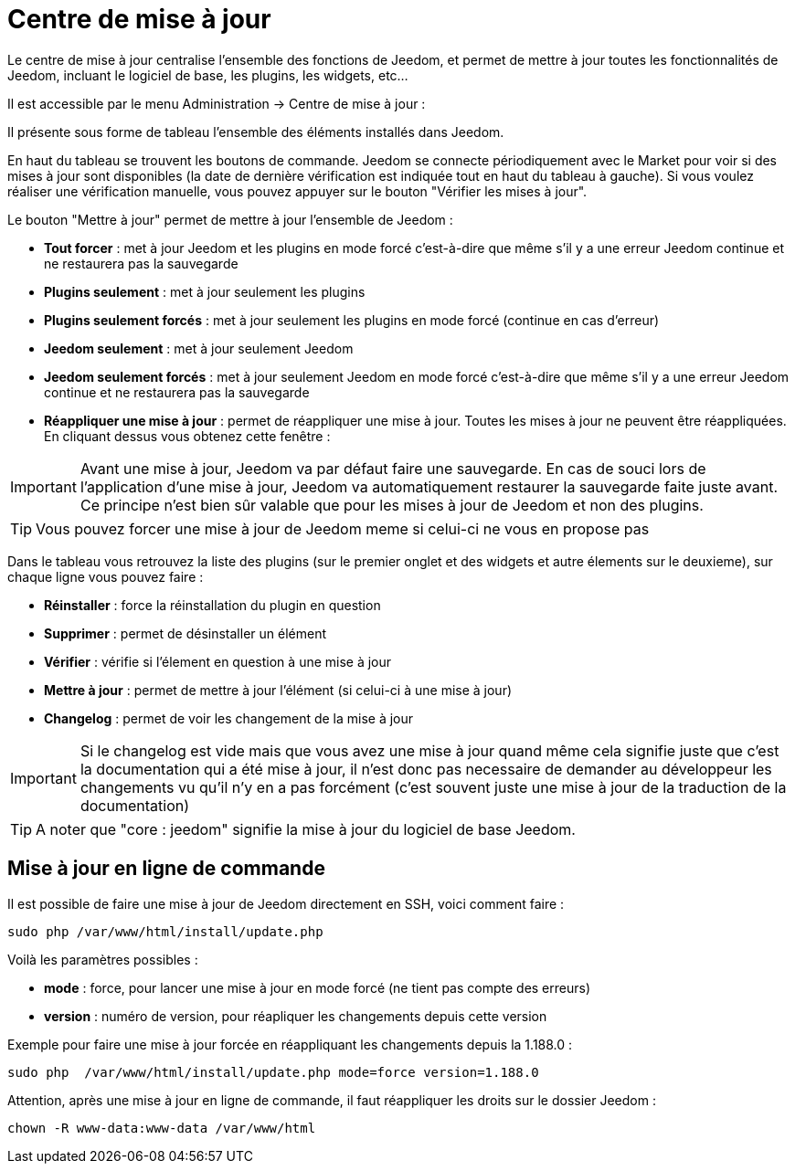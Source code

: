 = Centre de mise à jour

Le centre de mise à jour centralise l'ensemble des fonctions de Jeedom, et permet de mettre à jour toutes les fonctionnalités de Jeedom, incluant le logiciel de base, les plugins, les widgets, etc...

Il est accessible par le menu Administration -> Centre de mise à jour : 

Il présente sous forme de tableau l'ensemble des éléments installés dans Jeedom. 

En haut du tableau se trouvent les boutons de commande. Jeedom se connecte périodiquement avec le Market pour voir si des mises à jour sont disponibles (la date de dernière vérification est indiquée tout en haut du tableau à gauche). Si vous voulez réaliser une vérification manuelle, vous pouvez appuyer sur le bouton "Vérifier les mises à jour".

Le bouton "Mettre à jour" permet de mettre à jour l'ensemble de Jeedom :

* *Tout forcer* : met à jour Jeedom et les plugins en mode forcé c'est-à-dire que même s'il y a une erreur Jeedom continue et ne restaurera pas la sauvegarde
* *Plugins seulement* : met à jour seulement les plugins
* *Plugins seulement forcés* : met à jour seulement les plugins en mode forcé (continue en cas d'erreur)
* *Jeedom seulement* : met à jour seulement Jeedom
* *Jeedom seulement forcés* : met à jour seulement Jeedom en mode forcé c'est-à-dire que même s'il y a une erreur Jeedom continue et ne restaurera pas la sauvegarde
* *Réappliquer une mise à jour* : permet de réappliquer une mise à jour. Toutes les mises à jour ne peuvent être réappliquées. En cliquant dessus vous obtenez cette fenêtre : 

[IMPORTANT]
Avant une mise à jour, Jeedom va par défaut faire une sauvegarde. En cas de souci lors de l'application d'une mise à jour, Jeedom va automatiquement restaurer la sauvegarde faite juste avant. Ce principe n'est bien sûr valable que pour les mises à jour de Jeedom et non des plugins.

[TIP]
Vous pouvez forcer une mise à jour de Jeedom meme si celui-ci ne vous en propose pas

Dans le tableau vous retrouvez la liste des plugins (sur le premier onglet et des widgets et autre élements sur le deuxieme), sur chaque ligne vous pouvez faire : 

* *Réinstaller* : force la réinstallation du plugin en question
* *Supprimer* : permet de désinstaller un élément
* *Vérifier* : vérifie si l'élement en question à une mise à jour
* *Mettre à jour* : permet de mettre à jour l'élément (si celui-ci à une mise à jour)
* *Changelog* : permet de voir les changement de la mise à jour

[IMPORTANT]
Si le changelog est vide mais que vous avez une mise à jour quand même cela signifie juste que c'est la documentation qui a été mise à jour, il n'est donc pas necessaire de demander au développeur les changements vu qu'il n'y en a pas forcément (c'est souvent juste une mise à jour de la traduction de la documentation)

[TIP]
A noter que "core : jeedom" signifie la mise à jour du logiciel de base Jeedom.

== Mise à jour en ligne de commande

Il est possible de faire une mise à jour de Jeedom directement en SSH, voici comment faire : 

----
sudo php /var/www/html/install/update.php
----

Voilà les paramètres possibles :

* *mode* : force, pour lancer une mise à jour en mode forcé (ne tient pas compte des erreurs)
* *version* : numéro de version, pour réapliquer les changements depuis cette version

Exemple pour faire une mise à jour forcée en réappliquant les changements depuis la 1.188.0 : 

----
sudo php  /var/www/html/install/update.php mode=force version=1.188.0
----

Attention, après une mise à jour en ligne de commande, il faut réappliquer les droits sur le dossier Jeedom :

----
chown -R www-data:www-data /var/www/html
----
